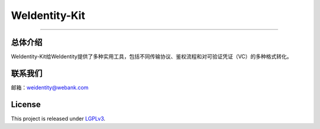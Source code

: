 WeIdentity-Kit
===================

--------------

总体介绍
--------

WeIdentity-Kit给WeIdentity提供了多种实用工具，包括不同传输协议、鉴权流程和对可验证凭证（VC）的多种格式转化。


联系我们
--------

邮箱：weidentity@webank.com

License
-------

This project is released under
`LGPLv3 <https://opensource.org/licenses/LGPL-3.0>`__.
